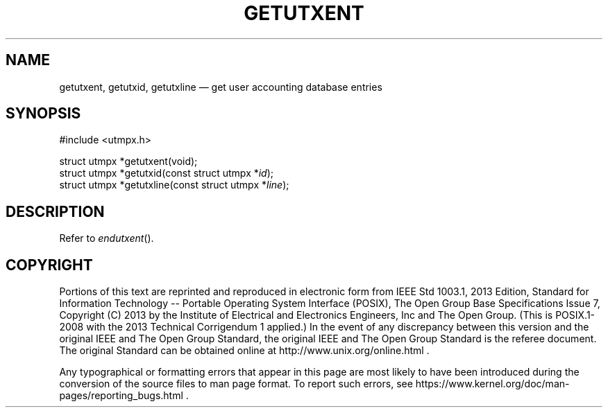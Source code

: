 '\" et
.TH GETUTXENT "3" 2013 "IEEE/The Open Group" "POSIX Programmer's Manual"

.SH NAME
getutxent,
getutxid,
getutxline
\(em get user accounting database entries
.SH SYNOPSIS
.LP
.nf
#include <utmpx.h>
.P
struct utmpx *getutxent(void);
struct utmpx *getutxid(const struct utmpx *\fIid\fP);
struct utmpx *getutxline(const struct utmpx *\fIline\fP);
.fi
.SH DESCRIPTION
Refer to
.IR "\fIendutxent\fR\^(\|)".
.SH COPYRIGHT
Portions of this text are reprinted and reproduced in electronic form
from IEEE Std 1003.1, 2013 Edition, Standard for Information Technology
-- Portable Operating System Interface (POSIX), The Open Group Base
Specifications Issue 7, Copyright (C) 2013 by the Institute of
Electrical and Electronics Engineers, Inc and The Open Group.
(This is POSIX.1-2008 with the 2013 Technical Corrigendum 1 applied.) In the
event of any discrepancy between this version and the original IEEE and
The Open Group Standard, the original IEEE and The Open Group Standard
is the referee document. The original Standard can be obtained online at
http://www.unix.org/online.html .

Any typographical or formatting errors that appear
in this page are most likely
to have been introduced during the conversion of the source files to
man page format. To report such errors, see
https://www.kernel.org/doc/man-pages/reporting_bugs.html .
